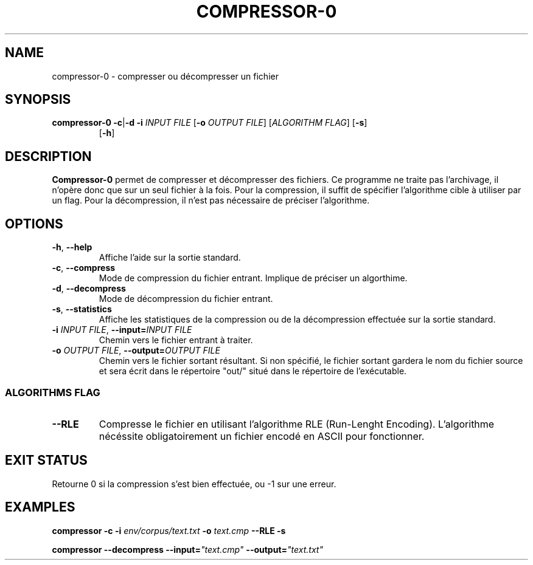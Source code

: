 .TH COMPRESSOR-0 1 "2017-02-03" UVSQ "Compressor project for UVSQ"

.SH NAME
compressor-0 \- compresser ou décompresser un fichier

.SH SYNOPSIS
\fBcompressor-0 -c\fR|\fB-d -i \fIINPUT FILE 
\fR[\fB-o \fIOUTPUT FILE\fR] [\fIALGORITHM FLAG\fR] [\fB-s\fR]
.RS
      [\fB-h\fR]

.SH DESCRIPTION
\fBCompressor-0\fR permet de compresser et décompresser des fichiers.
Ce programme ne traite pas l'archivage, il n'opère donc que sur un seul
fichier à la fois. Pour la compression, il suffit de spécifier
l'algorithme cible à utiliser par un flag. Pour la décompression, il
n'est pas nécessaire de préciser l'algorithme.

.SH OPTIONS

.TP
\fB-h\fR, \fB--help
Affiche l'aide sur la sortie standard.

.TP
\fB-c\fR, \fB--compress
Mode de compression du fichier entrant. Implique de préciser un algorthime.

.TP
\fB-d\fR, \fB--decompress
Mode de décompression du fichier entrant. 

.TP
\fB-s\fR, \fB--statistics
Affiche les statistiques de la compression ou de la décompression
effectuée sur la sortie standard.

.TP
\fB-i \fIINPUT FILE\fR, \fB--input=\fIINPUT FILE
Chemin vers le fichier entrant à traiter.

.TP
\fB-o \fIOUTPUT FILE\fR, \fB--output=\fIOUTPUT FILE
Chemin vers le fichier sortant résultant. Si non spécifié, le fichier
sortant gardera le nom du fichier source et sera écrit dans le répertoire
"out/" situé dans le répertoire de l'exécutable.

.SS ALGORITHMS FLAG

.TP
\fB--RLE
Compresse le fichier en utilisant l'algorithme RLE (Run-Lenght Encoding).
L'algorithme nécéssite obligatoirement un fichier encodé en ASCII pour
fonctionner.

.SH EXIT STATUS
Retourne 0 si la compression s'est bien effectuée, ou -1 sur une erreur.

.SH EXAMPLES

\fBcompressor -c -i \fIenv/corpus/text.txt \fB-o \fItext.cmp
\fB--RLE -s

\fBcompressor --decompress --input=\fI"text.cmp"
\fB--output=\fI"text.txt"
